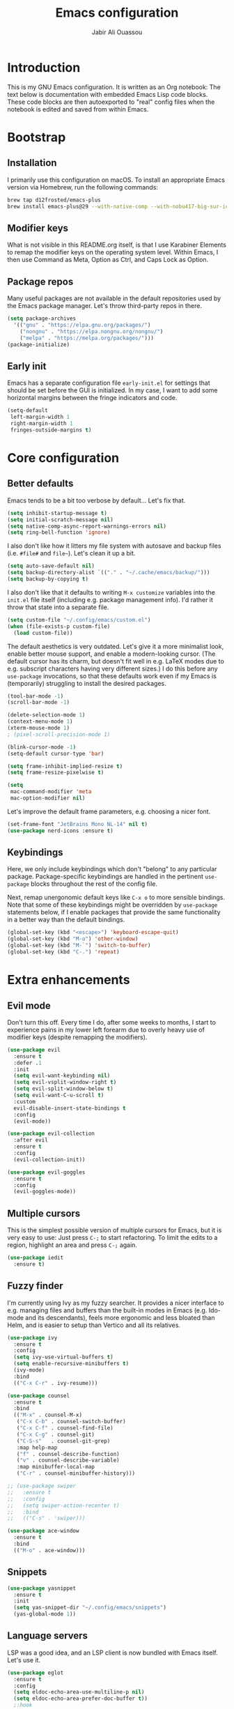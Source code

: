 
#+title: Emacs configuration
#+author: Jabir Ali Ouassou
#+property: header-args :tangle init.el

* Introduction
This is my GNU Emacs configuration.  It is written as an Org notebook: The text below is documentation with embedded Emacs Lisp code blocks.  These code blocks are then autoexported to "real" config files when the notebook is edited and saved from within Emacs.

* Bootstrap
** Installation
I primarily use this configuration on macOS.  To install an appropriate Emacs version via Homebrew, run the following commands:

#+begin_src bash :tangle no
  brew tap d12frosted/emacs-plus
  brew install emacs-plus@29 --with-native-comp --with-nobu417-big-sur-icon
#+end_src

** Modifier keys
What is not visible in this README.org itself, is that I use Karabiner Elements to remap the modifier keys on the operating system level.  Within Emacs, I then use Command as Meta, Option as Ctrl, and Caps Lock as Option.

** Package repos
Many useful packages are not available in the default repositories used by the Emacs package manager.  Let's throw third-party repos in there.

#+begin_src emacs-lisp
  (setq package-archives 
	'(("gnu" . "https://elpa.gnu.org/packages/")
	  ("nongnu" . "https://elpa.nongnu.org/nongnu/")
	  ("melpa" . "https://melpa.org/packages/")))
  (package-initialize)
#+end_src

** Early init
Emacs has a separate configuration file =early-init.el= for settings that should be set before the GUI is initialized.  In my case, I want to add some horizontal margins between the fringe indicators and code.

#+begin_src emacs-lisp :tangle early-init.el
  (setq-default
   left-margin-width 1
   right-margin-width 1
   fringes-outside-margins t)
#+end_src

* Core configuration
** Better defaults
Emacs tends to be a bit too verbose by default...  Let's fix that.

#+begin_src emacs-lisp
  (setq inhibit-startup-message t)
  (setq initial-scratch-message nil)
  (setq native-comp-async-report-warnings-errors nil)
  (setq ring-bell-function 'ignore)
#+end_src

I also don't like how it litters my file system with autosave and backup files (i.e. =#file#= and =file~=).  Let's clean it up a bit.

#+begin_src emacs-lisp
  (setq auto-save-default nil)
  (setq backup-directory-alist `(("." . "~/.cache/emacs/backup/")))
  (setq backup-by-copying t)
#+end_src

I also don't like that it defaults to writing =M-x customize= variables into the =init.el= file itself (including e.g. package management info).  I'd rather it throw that state into a separate file.

#+begin_src emacs-lisp
  (setq custom-file "~/.config/emacs/custom.el")
  (when (file-exists-p custom-file)
    (load custom-file))
#+end_src

The default aesthetics is very outdated.  Let's give it a more minimalist look, enable better mouse support, and enable a modern-looking cursor.  (The default cursor has its charm, but doesn't fit well in e.g. LaTeX modes due to e.g. subscript characters having very different sizes.)  I do this before any =use-package= invocations, so that these defaults work even if my Emacs is (temporarily) struggling to install the desired packages.
#+begin_src emacs-lisp
  (tool-bar-mode -1)
  (scroll-bar-mode -1)

  (delete-selection-mode 1)
  (context-menu-mode 1)
  (xterm-mouse-mode 1)
  ; (pixel-scroll-precision-mode 1)

  (blink-cursor-mode -1)
  (setq-default cursor-type 'bar)

  (setq frame-inhibit-implied-resize t)
  (setq frame-resize-pixelwise t)
#+end_src

#+begin_src emacs-lisp
  (setq
   mac-command-modifier 'meta
   mac-option-modifier nil)
#+end_src

Let's improve the default frame parameters, e.g. choosing a nicer font.
#+begin_src emacs-lisp
    (set-frame-font "JetBrains Mono NL-14" nil t)
    (use-package nerd-icons :ensure t)
#+end_src

** Keybindings
Here, we only include keybindings which don't "belong" to any particular package.  Package-specific keybindings are handled in the pertinent =use-package= blocks throughout the rest of the config file.

Next, remap unergonomic default keys like =C-x o= to more sensible bindings.  Note that some of these keybindings might be overridden by =use-package= statements below, if I enable packages that provide the same functionality in a better way than the default bindings.

#+begin_src emacs-lisp
  (global-set-key (kbd "<escape>") 'keyboard-escape-quit)
  (global-set-key (kbd "M-o") 'other-window)
  (global-set-key (kbd "M-`") 'switch-to-buffer)
  (global-set-key (kbd "C-.") 'repeat)
#+end_src

* Extra enhancements
** Evil mode
Don't turn this off. Every time I do, after some weeks to months, I start to experience pains in my lower left forearm due to overly heavy use of modifier keys (despite remapping the modifiers).

#+begin_src emacs-lisp
  (use-package evil
    :ensure t
    :defer .1
    :init
    (setq evil-want-keybinding nil)
    (setq evil-vsplit-window-right t)
    (setq evil-split-window-below t)
    (setq evil-want-C-u-scroll t)
    :custom
    evil-disable-insert-state-bindings t
    :config
    (evil-mode))

  (use-package evil-collection
    :after evil
    :ensure t
    :config
    (evil-collection-init))

  (use-package evil-goggles
    :ensure t
    :config
    (evil-goggles-mode))
#+end_src

** Multiple cursors
This is the simplest possible version of multiple cursors for Emacs, but it is very easy to use: Just press =C-;= to start refactoring. To limit the edits to a region, highlight an area and press =C-;= again.

#+begin_src emacs-lisp
  (use-package iedit
    :ensure t)
#+end_src


** Fuzzy finder
I'm currently using Ivy as my fuzzy searcher.  It provides a nicer interface to e.g. managing files and buffers than the built-in modes in Emacs (e.g. Ido-mode and its descendants), feels more ergonomic and less bloated than Helm, and is easier to setup than Vertico and all its relatives.

#+begin_src emacs-lisp
  (use-package ivy
    :ensure t
    :config
    (setq ivy-use-virtual-buffers t)
    (setq enable-recursive-minibuffers t)
    (ivy-mode)
    :bind
    (("C-x C-r" . ivy-resume)))

  (use-package counsel
    :ensure t
    :bind
    (("M-x" . counsel-M-x)
     ("C-x C-b" . counsel-switch-buffer)
     ("C-x C-f" . counsel-find-file)
     ("C-x C-g" . counsel-git)
     ("C-S-s"   . counsel-git-grep)
     :map help-map
     ("f" . counsel-describe-function)
     ("v" . counsel-describe-variable)
     :map minibuffer-local-map
     ("C-r" . counsel-minibuffer-history)))

  ;; (use-package swiper
  ;;   :ensure t
  ;;   :config
  ;;   (setq swiper-action-recenter t)
  ;;   :bind
  ;;   (("C-s" . 'swiper)))

  (use-package ace-window
    :ensure t
    :bind
    (("M-o" . ace-window)))
#+end_src

** Snippets
#+begin_src emacs-lisp
  (use-package yasnippet
    :ensure t
    :init
    (setq yas-snippet-dir "~/.config/emacs/snippets")
    (yas-global-mode 1))
#+end_src

** Language servers
LSP was a good idea, and an LSP client is now bundled with Emacs itself.  Let's use it.

#+begin_src emacs-lisp
  (use-package eglot
    :ensure t
    :config
    (setq eldoc-echo-area-use-multiline-p nil)
    (setq eldoc-echo-area-prefer-doc-buffer t))
    ;:hook
    ;((python-ts-mode . eglot-ensure)))
#+end_src

** Discoverability
Give some interactive help when I don't remember the exact keybinding for something.

#+begin_src emacs-lisp
  (use-package which-key
    :ensure t
    :config
    (which-key-mode 1))
#+end_src

** Aesthetics
Doom Emacs has produced a very nice collection of themes, as well as a modeline configuration that is nicer than the Emacs default.

#+begin_src emacs-lisp
  (use-package modus-themes
    :config
    (load-theme 'modus-vivendi))

  
  ;; (use-package doom-themes
  ;;   :ensure t
  ;;   :config
  ;;   (load-theme 'doom-gruvbox-light))

  ;; (use-package doom-modeline
  ;;   :ensure t
  ;;   :config
  ;;   (doom-modeline-mode))
#+end_src

* Language support
*** Org-mode
#+begin_src emacs-lisp
  (use-package org
    :ensure t
    :config
    (setq org-pretty-entities t)
    (setq org-startup-indented t))

    ;(setq org-pretty-entities-include-sub-superscripts nil)
    ;; :hook
    ;; ((org-mode . org-cdlatex-mode)
    ;;  (org-mode . visual-line-mode)))

  (use-package org-babel
    :no-require
    :config
    (org-babel-do-load-languages
     'org-babel-load-languages
     '((emacs-lisp . t)
       (python . t)))
    (add-to-list 'org-babel-default-header-args '(:wrap . "results"))
    (setq org-babel-default-header-args:python '((:python . "python3") (:results . "output")))
    (setq org-confirm-babel-evaluate nil)
    (setq org-babel-results-keyword "results")
    (add-to-list 'org-latex-packages-alist '("" "eulervm" t)))
#+end_src

** Python
*** LaTeX
#+begin_src emacs-lisp
  (use-package tex
    :ensure auctex
    :config
    (setq TeX-auto-save t)
    :hook
    ((LaTeX-mode . cdlatex-mode)
     (LaTeX-mode . prettify-symbols-mode)))

  ;; (use-package tex
  ;;   :ensure auctex
  ;;   :config
  ;;   (setq TeX-auto-save t)
  ;;   :hook
  ;;   ((LaTeX-mode . cdlatex-mode)
  ;;    (LaTeX-mode . prettify-symbols-mode)))

  ;; (use-package xenops
  ;;   :ensure xenops
  ;;   :config
  ;;   (setq xenops-math-image-scale-factor 1.4)
  ;;   ; (setq xenops-reveal-on-entry t)
  ;;   :hook
  ;;   ((org-mode . xenops-mode)
  ;;    (latex-mode . xenops-mode)
  ;;    (LaTeX-mode . xenops-mode)))
#+end_src

** Markdown
#+begin_src emacs-lisp
  (use-package markdown-mode
    :ensure t)
#+end_src

* Personal scripts
** Goto definition
By default, =M-.= jumps to the definition of a symbol (via LSP if you use Eglot), but it's not easy to actually read the code without manually pressing =C-l-= a couple of times.  This fixes that issue.  (Could probably be rewritten in a cleaner way as an advice to the relevant =xref= function.)
#+begin_src emacs-lisp
  (defun my/goto-def ()
    (interactive)
    (call-interactively 'xref-find-definitions)
    (recenter-top-bottom 0))

  (global-set-key (kbd "M-.") 'my/goto-def)
#+end_src

** History navigation
Many commands set the mark automatically when you jump around in a file; for instance, =C-s= / =C-r= / =M-<= / =M->= all do this.  You can also set the mark manually using =C-SPC C-SPC=.  It can therefore be useful to have some keybindings to more easily navigate these marks.  The default =C-u C-SPC= only goes one direction through the mark ring, and moreover is not so convenient to type cf. e.g. Sublime's =C--= and Vim's =C-o=.  The bindings I chose here are similar to the history navigation in a web browser.

#+begin_src emacs-lisp
  (defun my/mark-ring-backward ()
    "Retreat through the mark ring."
    (interactive)
    (pop-to-mark-command))

  (defun my/mark-ring-forward ()
    "Advance through the mark ring."
    (interactive)
    (when mark-ring
      (setq mark-ring (cons (copy-marker (mark-marker)) mark-ring))
      (set-marker (mark-marker) (car (last mark-ring)) (current-buffer))
      (when (null (mark t)) (ding))
      (setq mark-ring (nbutlast mark-ring))
      (goto-char (marker-position (car (last mark-ring))))))

  (global-set-key (kbd "M-[") 'my/mark-ring-backward)
  (global-set-key (kbd "M-]") 'my/mark-ring-forward)
  #+end_src
  
** Zotero integration
It's not uncommon that I'm working on a LaTeX manuscript or Python script, and need to quickly look up something in a paper stored in my Zotero library.  This function let's me do that from within emacs.

#+begin_src emacs-lisp
  (defun my/select-and-open-pdf ()
    "Select a PDF file from the Zotero storage directory and open it in pdf-view mode."
    (interactive)
    (let* ((pdf-files (f-entries "~/Zotero/storage"
				 (lambda (f) (equal "pdf" (f-ext f)))
				 t))
	   (selected-file (ivy-read "Select PDF: " pdf-files)))
      (when selected-file
	(find-file-other-window selected-file)
	(pdf-view-mode)
	(pdf-view-themed-minor-mode))))

  (global-set-key (kbd "C-c z") 'my/select-and-open-pdf)
#+end_src

** Kill word
#+begin_src emacs-lisp
 (defun my/C-w-dwim (&optional arg)
    "Kill either a region or the preceding word.
    This essentially merges the default keybindings of Emacs and Bash.
    With prefix arg N, delete backward to the start of the Nth word."
    (interactive "P")
    (cond ((use-region-p)
	   (kill-region (region-beginning) (region-end)))
	  (arg
	   (backward-kill-word (prefix-numeric-value arg)))
	  (t (backward-kill-word 1))))

  (global-set-key (kbd "C-w") 'my/C-w-dwim)
#+end_src

** Scratch note
#+begin_src emacs-lisp
  (defun my/scratch ()
    (interactive)
    (find-file (concat "~/Notes/Scratch/" (format-time-string "%Y%m%d%H%M%S.org"))))

  (global-set-key (kbd "C-c c") 'my/scratch)
#+end_src

* Future work
** Inbox
This is a mixture of stuff that was directly imported from my previous non-literate configuration file, and stuff that has been added later as "experimental" configuration.  Over time, I intend to gradually move stuff from here to other sections -- or remove them if no longer needed.

#+begin_src emacs-lisp
    (use-package adaptive-wrap
      :ensure t
      :init
      (setq adaptive-wrap-extra-indent 2)
      :hook
      ((visual-line-mode . adaptive-wrap-prefix-mode)))

    ;; Useful for customization/scripting.
    (use-package f
      :ensure t)

    ;; Automatically install and use tree-sitter.
    ;; (use-package treesit-auto
    ;;   :config
    ;;   (setq treesit-auto-install 'prompt)
    ;;   (global-treesit-auto-mode))

    (use-package pdf-tools
      :ensure t)

    (use-package windmove
      :ensure nil
      :config
      (windmove-mode 1))

    (use-package outline
      :hook
      ((python-ts-mode . outline-minor-mode)
       (LaTeX-mode . outline-minor-mode)))

    (use-package multi-vterm
      :ensure t)

  (define-prefix-command 'my-leader-map)
  (global-set-key (kbd "C-SPC") 'my-leader-map)
  (keymap-set evil-motion-state-map "SPC" 'my-leader-map)
  (keymap-set evil-normal-state-map "SPC" 'my-leader-map)

  (evil-define-key nil my-leader-map
      ;; add your bindings here:
      "SPC" 'switch-to-buffer
      "B"  'project-switch-to-buffer
      "pf" 'project-find-file
      "ps" 'project-shell-command
      "s"  'save-buffer
      ;; etc.
      )
#+end_src

** Wishlist
This is a list of things that I want to implement in my config at some point, when I get time and energy for it.

- Make =C-a= and =C-e= jump to the beginning of the actual line (not the visual line) if it is already at the beginning of the visual line.  This would mimick the behavior of Sublime Text when pressing =Cmd-Left= and =Cmd-Right= repeatedly, and makes it much easier to work with files with line wrapping.

# Local Variables: 
# eval: (add-hook 'after-save-hook (lambda () (org-babel-tangle) (load-file user-init-file)) nil t)
# End:
